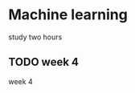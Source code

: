 * Machine learning
  study two hours
** TODO week 4
   SCHEDULED: <2018-07-24 Tue 18:00-21:00>
   week 4
